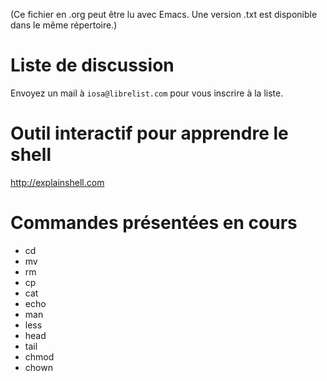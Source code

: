 (Ce fichier en .org peut être lu avec Emacs.  Une version .txt
est disponible dans le même répertoire.)

* Liste de discussion

Envoyez un mail à =iosa@librelist.com= pour vous inscrire à la liste.

* Outil interactif pour apprendre le shell

http://explainshell.com

* Commandes présentées en cours

- cd
- mv
- rm
- cp
- cat
- echo
- man
- less
- head
- tail
- chmod
- chown



